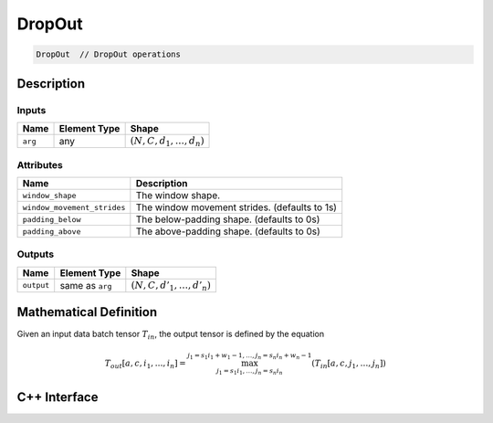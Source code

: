 .. drop_out.rst:

#######
DropOut
#######

.. code-block:: cpp

   DropOut  // DropOut operations

Description
===========

.. TODO

Inputs
------

.. TODO

+-----------------+-------------------------+----------------------------------+
| Name            | Element Type            | Shape                            |
+=================+=========================+==================================+
| ``arg``         | any                     | :math:`(N, C, d_1, \ldots, d_n)` |
+-----------------+-------------------------+----------------------------------+

Attributes
----------

.. TODO

+-------------------------------+-----------------------------------------------+
| Name                          | Description                                   |
+===============================+===============================================+
| ``window_shape``              | The window shape.                             |
+-------------------------------+-----------------------------------------------+
| ``window_movement_strides``   | The window movement strides. (defaults to 1s) |
+-------------------------------+-----------------------------------------------+
| ``padding_below``             | The below-padding shape. (defaults to 0s)     |
+-------------------------------+-----------------------------------------------+
| ``padding_above``             | The above-padding shape. (defaults to 0s)     |
+-------------------------------+-----------------------------------------------+

Outputs
-------

.. TODO

+-----------------+-------------------------+--------------------------------+
| Name            | Element Type            | Shape                          |
+=================+=========================+================================+
| ``output``      | same as ``arg``         | :math:`(N,C,d'_1,\ldots,d'_n)` |
+-----------------+-------------------------+--------------------------------+


Mathematical Definition
=======================

.. TODO update this

Given an input data batch tensor :math:`T_{in}`, the output tensor is defined by the equation


.. math::
        T_{out}[a,c,i_1,\dots,i_n] =
	\max_{j_1 = s_1 i_1, \dots, j_n = s_n i_n}^{j_1 = s_1 i_1 + w_1 - 1, \dots, j_n = s_n i_n + w_n - 1} (T_{in}[a,c,j_1,\dots,j_n])


C++ Interface
=============